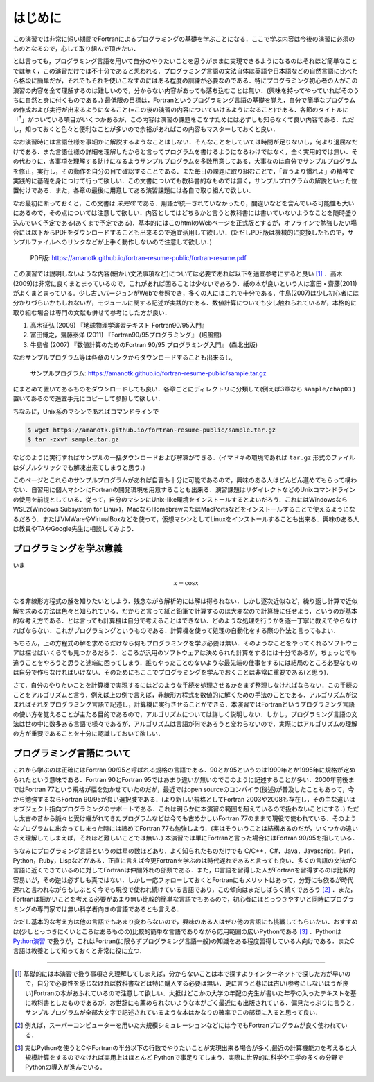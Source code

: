 .. -*- coding: utf-8 -*-

.. highlight:: fortran
  :linenothreshold: 1

========
はじめに
========

この演習では非常に短い期間でFortranによるプログラミングの基礎を学ぶことになる．ここで学ぶ内容は今後の演習に必須のものとなるので，心して取り組んで頂きたい．

とは言っても，プログラミング言語を用いて自分のやりたいことを思うがままに実現できるようになるのはそれほど簡単なことでは無く，この演習だけでは不十分であると思われる．プログラミング言語の文法自体は英語や日本語などの自然言語に比べたら格段に簡単だが，それでもそれを使いこなすのにはある程度の訓練が必要なのである．特にプログラミング初心者の人がこの演習の内容を全て理解するのは難しいので，分からない内容があっても落ち込むことは無い．(興味を持ってやっていればそのうちに自然と身に付くものである．) 最低限の目標は，Fortranというプログラミング言語の基礎を覚え，自分で簡単なプログラムの作成および実行が出来るようになること(=この後の演習の内容についていけるようになること)である．各節のタイトルに「:sup:`†`」がついている項目がいくつかあるが，この内容は演習の課題をこなすためには必ずしも知らなくて良い内容である．ただし，知っておくと色々と便利なことが多いので余裕があればこの内容もマスターしておくと良い．

なお演習時には言語仕様を事細かに解説するようなことはしない．そんなことをしていては時間が足りないし，何より退屈なだけである．また言語仕様の詳細を理解したからと言ってプログラムを書けるようになるわけではなく，全く実用的では無い．その代わりに，各事項を理解する助けになるようサンプルプログラムを多数用意してある．大事なのは自分でサンプルプログラムを修正，実行し，その動作を自分の目で確認することである．また毎日の課題に取り組むことで，「習うより慣れよ」の精神で実践的に基礎を身につけて行って欲しい．この文書についても教科書的なものでは無く，サンプルプログラムの解説といった位置付けである．また，各章の最後に用意してある演習課題には各自で取り組んで欲しい．

なお最初に断っておくと，この文書は *未完成* である．用語が統一されていなかったり，間違いなどを含んでいる可能性も大いにあるので，その点については注意して欲しい．内容としてはどちらかと言うと教科書には書いていないようなことを随時盛り込んでいく予定である(あくまで予定である)．基本的にはこのhtmlのWebページを正式版とするが，オフラインで勉強したい場合には以下からPDFをダウンロードすることも出来るので適宜活用して欲しい．(ただしPDF版は機械的に変換したもので，サンプルファイルへのリンクなどが上手く動作しないので注意して欲しい．)

  PDF版: https://amanotk.github.io/fortran-resume-public/fortran-resume.pdf

この演習では説明しないような内容(細かい文法事項など)については必要であれば以下を適宜参考にすると良い [#textbook]_ ．高木(2009)は非常に良くまとまっているので，これがあれば困ることは少ないであろう．紙の本が良いという人は富田・齋藤(2011)がよくまとまっている．少し古いバージョンがWebで参照でき，多くの人にはこれで十分である．牛島(2007)は少し初心者には分かりづらいかもしれないが，モジュールに関する記述が実践的である．数値計算についても少し触れられているが，本格的に取り組む場合は専門の文献も併せて参考にした方が良い．

#. 高木征弘 (2009) 『地球物理学演習テキスト Fortran90/95入門』
#. 富田博之，齋藤泰洋 (2011) 『Fortran90/95プログラミング』 (培風館)
#. 牛島省 (2007) 『数値計算のためのFortran 90/95 プログラミング入門』
   (森北出版)

なおサンプルプログラム等は各章のリンクからダウンロードすることも出来るし,

  サンプルプログラム: https://amanotk.github.io/fortran-resume-public/sample.tar.gz

にまとめて置いてあるものをダウンロードしても良い．各章ごとにディレクトリに分類して(例えば3章なら ``sample/chap03`` )置いてあるので適宜手元にコピーして参照して欲しい．

ちなみに，Unix系のマシンであればコマンドラインで

.. code-block:: bash

  $ wget https://amanotk.github.io/fortran-resume-public/sample.tar.gz
  $ tar -zxvf sample.tar.gz

などのように実行すればサンプルの一括ダウンロードおよび解凍ができる．(イマドキの環境であれば ``tar.gz`` 形式のファイルはダブルクリックでも解凍出来てしまうと思う．)

このページとこれらのサンプルプログラムがあれば自習も十分に可能であるので，興味のある人はどんどん進めてもらって構わない．自習用に個人マシンにFortranの開発環境を用意することも出来る．演習課題はリダイレクトなどのUnixコマンドラインの使用を前提としている．従って，自分のマシンにUnix-like環境をインストールするとよいだろう．これにはWindowsならWSL2(Windows Subsystem for Linux)，MacならHomebrewまたはMacPortsなどをインストールすることで使えるようになるだろう．またはVMWareやVirtualBoxなどを使って，仮想マシンとしてLinuxをインストールすることも出来る．興味のある人は教員やTAやGoogle先生に相談してみよう．


プログラミングを学ぶ意義
------------------------

いま

.. math::


   x = \cos x

なる非線形方程式の解を知りたいとしよう．残念ながら解析的には解は得られない．しかし逐次近似など，繰り返し計算で近似解を求める方法は色々と知られている．だからと言って紙と鉛筆で計算するのは大変なので計算機に任せよう，というのが基本的な考え方である．とは言っても計算機は自分で考えることはできない．どのような処理を行うかを逐一丁寧に教えてやらなければならない．これがプログラミングというものである．計算機を使って処理の自動化をする際の作法と言ってもよい．


もちろん，上の方程式の解を求めるだけなら何もプログラミングを学ぶ必要は無い．そのようなことをやってくれるソフトウェアは探せばいくらでも見つかるだろう．ところが汎用のソフトウェアは決められた計算をするには十分であるが，ちょっとでも違うことをやろうと思うと途端に困ってしまう．誰もやったことのないような最先端の仕事をするには結局のところ必要なものは自分で作らなければいけない．そのためにもここでプログラミングを学んでおくことは非常に重要である(と思う)．


さて，自分のやりたいことを計算機で実現するにはどのような手続を処理させるかをまず整理しなければならない．この手続のことをアルゴリズムと言う．例えば上の例で言えば，非線形方程式を数値的に解くための手法のことである．アルゴリズムが決まればそれをプログラミング言語で記述し，計算機に実行させることができる．本演習ではFortranというプログラミング言語の使い方を覚えることが主たる目的であるので，アルゴリズムについては詳しく説明しない．しかし，プログラミング言語の文法は世の中に数多ある言語で様々であるが，アルゴリズムは言語が何であろうと変わらないので，実際にはアルゴリズムの理解の方が重要であることを十分に認識しておいて欲しい．

プログラミング言語について
--------------------------

これから学ぶのは正確にはFortran 90/95と呼ばれる規格の言語である．90とか95というのは1990年とか1995年に規格が定められたという意味である．Fortran 90とFortran 95ではあまり違いが無いのでこのように記述することが多い．2000年前後まではFortran 77という規格が幅を効かせていたのだが，最近ではopen sourceのコンパイラ(後述)が普及したこともあって，今から勉強するならFortran 90/95が良い選択肢である．(より新しい規格としてFortran 2003や2008も存在し，その主な違いはオブジェクト指向プログラミングのサポートである．これは明らかに本演習の範囲を超えているので扱わないことにする．) ただし太古の昔から脈々と受け継がれてきたプログラムなどは今でも古めかしいFortran 77のままで現役で使われている．そのようなプログラムに出会ってしまった時には諦めてFortran 77も勉強しよう．(実はそういうことは結構あるのだが，いくつかの違いさえ理解してしまえば，それほど難しいことでは無い．) 本演習では単にFortranと言った場合にはFortran 90/95を指している．

ちなみにプログラミング言語というのは星の数ほどあり，よく知られたものだけでも C/C++，C#，Java，Javascript，Perl，Python，Ruby，Lispなどがある．正直に言えば今更Fortranを学ぶのは時代遅れであると言っても良い．多くの言語の文法がC言語に近くできているのに対してFortranは仲間外れの部類である．また，C言語を習得した人がFortranを習得するのは比較的容易いが，その逆は必ずしも真ではない．しかし一応フォローしておくとFortranにもメリットはあって，分野にも依るが時代遅れと言われながらもしぶとく今でも現役で使われ続けている言語であり，この傾向はまだしばらく続くであろう [#hpc]_ ．また，Fortranは細かいことを考える必要があまり無い比較的簡単な言語でもあるので，初心者にはとっつきやすいと同時にプログラミングの専門家では無い科学者向きの言語であるとも言える．

ただし基本的な考え方は他の言語でもあまり変わらないので，興味のある人はぜひ他の言語にも挑戦してもらいたい．おすすめは(少しとっつきにくいところはあるものの)比較的簡単な言語でありながら応用範囲の広いPythonである [#python]_ ．Pythonは `Python演習 <https://amanotk.github.io/python-resume-public/>`_ で扱うが，これはFortran(に限らずプログラミング言語一般)の知識をある程度習得している人向けである．またC言語は教養として知っておくと非常に役に立つ．

----

.. [#textbook]

   基礎的には本演習で扱う事項さえ理解してしまえば，分からないことは本で探すよりインターネットで探した方が早いので，自分で必要性を感じなければ教科書などは特に購入する必要は無い．更に言うと巷には古い(参考にしないほうが良い)Fortranの本があふれているので注意して欲しい．大抵はどこかの大学の年配の先生が書いた年季の入ったテキストを基に教科書としたものであるが，お世辞にも薦められないような本がごく最近にも出版されている．偏見たっぷりに言うと，サンプルプログラムが全部大文字で記述されているような本はかなりの確率でこの部類に入ると思って良い．

.. [#hpc]

   例えば，スーパーコンピューターを用いた大規模シミュレーションなどには今でもFortranプログラムが良く使われている．

.. [#python]

   実はPythonを使うとCやFortranの半分以下の行数でやりたいことが実現出来る場合が多く,最近の計算機能力を考えると大規模計算をするのでなければ実用上はほとんど Pythonで事足りてしまう．実際に世界的に科学や工学の多くの分野でPythonの導入が進んでいる．
